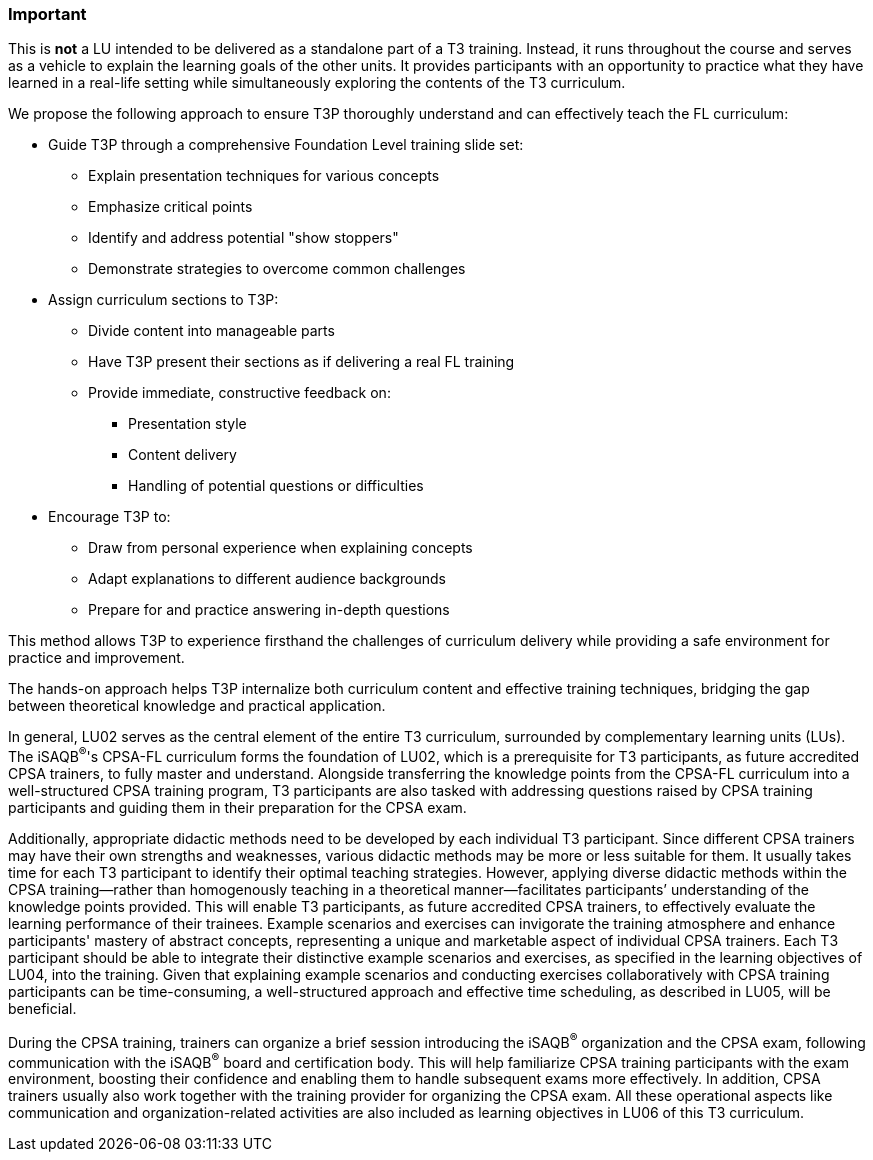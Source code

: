 // tag::EN[]
[discrete]
=== Important
// end::EN[]

////
What are particular important points that a T3 trainer should highlight or prioritize (because it is of outstanding relevance for future trainers).
////

// tag::EN[]
This is *not* a LU intended to be delivered as a standalone part of a T3 training.
Instead, it runs throughout the course and serves as a vehicle to explain the learning goals of the other units.
It provides participants with an opportunity to practice what they have learned in a real-life setting while simultaneously exploring the contents of the T3 curriculum.

We propose the following approach to ensure T3P thoroughly understand and can effectively teach the FL curriculum:

* Guide T3P through a comprehensive Foundation Level training slide set:
** Explain presentation techniques for various concepts
** Emphasize critical points
** Identify and address potential "show stoppers"
** Demonstrate strategies to overcome common challenges

* Assign curriculum sections to T3P:
** Divide content into manageable parts
** Have T3P present their sections as if delivering a real FL training
** Provide immediate, constructive feedback on:
*** Presentation style
*** Content delivery
*** Handling of potential questions or difficulties

* Encourage T3P to:
** Draw from personal experience when explaining concepts
** Adapt explanations to different audience backgrounds
** Prepare for and practice answering in-depth questions

This method allows T3P to experience firsthand the challenges of curriculum delivery while providing a safe environment for practice and improvement.

The hands-on approach helps T3P internalize both curriculum content and effective training techniques, bridging the gap between theoretical knowledge and practical application.


In general, LU02 serves as the central element of the entire T3 curriculum, surrounded by complementary learning units (LUs). The iSAQB^®^'s CPSA-FL curriculum forms the foundation of LU02, which is a prerequisite for T3 participants, as future accredited CPSA trainers, to fully master and understand.
Alongside transferring the knowledge points from the CPSA-FL curriculum into a well-structured CPSA training program, T3 participants are also tasked with addressing questions raised by CPSA training participants and guiding them in their preparation for the CPSA exam.

Additionally, appropriate didactic methods need to be developed by each individual T3 participant. Since different CPSA trainers may have their own strengths and weaknesses, various didactic methods may be more or less suitable for them. It usually takes time for each T3 participant to identify their optimal teaching strategies. However, applying diverse didactic methods within the CPSA training—rather than homogenously teaching in a theoretical manner—facilitates participants’ understanding of the knowledge points provided.
This will enable T3 participants, as future accredited CPSA trainers, to effectively evaluate the learning performance of their trainees. Example scenarios and exercises can invigorate the training atmosphere and enhance participants' mastery of abstract concepts, representing a unique and marketable aspect of individual CPSA trainers.
Each T3 participant should be able to integrate their distinctive example scenarios and exercises, as specified in the learning objectives of LU04, into the training. Given that explaining example scenarios and conducting exercises collaboratively with CPSA training participants can be time-consuming, a well-structured approach and effective time scheduling, as described in LU05, will be beneficial.

During the CPSA training, trainers can organize a brief session introducing the iSAQB^®^ organization and the CPSA exam, following communication with the iSAQB^®^ board and certification body. This will help familiarize CPSA training participants with the exam environment, boosting their confidence and enabling them to handle subsequent exams more effectively.
In addition, CPSA trainers usually also work together with the training provider for organizing the CPSA exam. All these operational aspects like communication and organization-related activities are also included as learning objectives in LU06 of this T3 curriculum.

// end::EN[]
